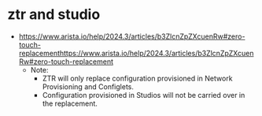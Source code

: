 * ztr and studio

- https://www.arista.io/help/2024.3/articles/b3ZlcnZpZXcuenRw#zero-touch-replacementhttps://www.arista.io/help/2024.3/articles/b3ZlcnZpZXcuenRw#zero-touch-replacement
  - Note:
    - ZTR will only replace configuration provisioned in Network Provisioning and Configlets.
    - Configuration provisioned in Studios will not be carried over in the replacement.
